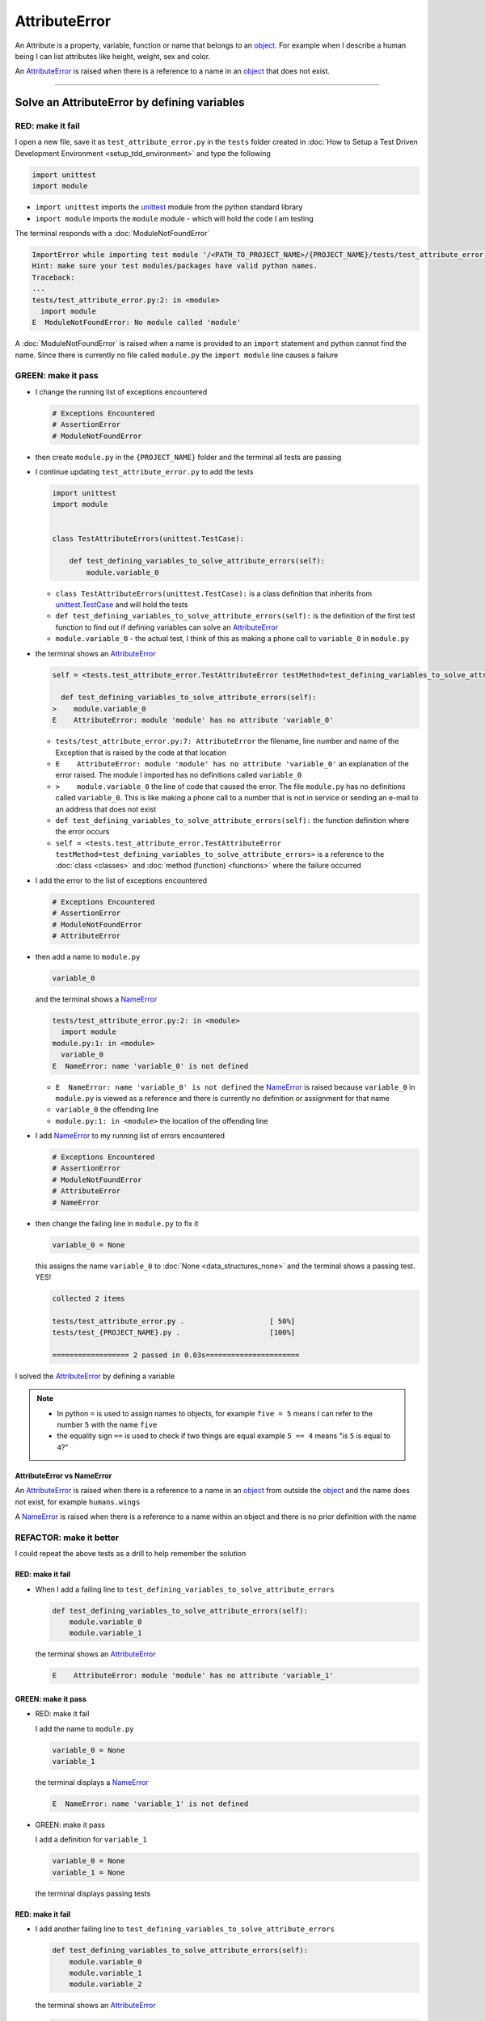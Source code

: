 
AttributeError
==============

An Attribute is a property, variable, function or name that belongs to an `object <https://docs.python.org/3/glossary.html#term-object>`_. For example when I describe a human being I can list attributes like height, weight, sex and color.

An `AttributeError <https://docs.python.org/3/library/exceptions.html?highlight=exceptions#AttributeError>`_ is raised when there is a reference to a name in an `object <https://docs.python.org/3/glossary.html#term-object>`_ that does not exist.


----

Solve an AttributeError by defining variables
----------------------------------------------

RED: make it fail
^^^^^^^^^^^^^^^^^

I open a new file, save it as ``test_attribute_error.py`` in the ``tests`` folder created in :doc:`How to Setup a Test Driven Development Environment <setup_tdd_environment>` and type the following

.. code-block:: python

  import unittest
  import module

* ``import unittest`` imports the `unittest <https://docs.python.org/3/library/unittest.html>`_ module from the python standard library
* ``import module`` imports the ``module`` module - which will hold the code I am testing

The terminal responds with a :doc:`ModuleNotFoundError`

.. code-block:: python

  ImportError while importing test module '/<PATH_TO_PROJECT_NAME>/{PROJECT_NAME}/tests/test_attribute_error.py'.
  Hint: make sure your test modules/packages have valid python names.
  Traceback:
  ...
  tests/test_attribute_error.py:2: in <module>
    import module
  E  ModuleNotFoundError: No module called 'module'

A :doc:`ModuleNotFoundError` is raised when a name is provided to an ``import`` statement and python cannot find the name. Since there is currently no file called ``module.py`` the ``import module`` line causes a failure

GREEN: make it pass
^^^^^^^^^^^^^^^^^^^

* I change the running list of exceptions encountered

  .. code-block:: python

    # Exceptions Encountered
    # AssertionError
    # ModuleNotFoundError

* then create ``module.py`` in the ``{PROJECT_NAME}`` folder and the terminal all tests are passing
* I continue updating ``test_attribute_error.py`` to add the tests

  .. code-block:: python

    import unittest
    import module


    class TestAttributeErrors(unittest.TestCase):

        def test_defining_variables_to_solve_attribute_errors(self):
            module.variable_0

  - ``class TestAttributeErrors(unittest.TestCase):`` is a class definition that inherits from `unittest.TestCase <https://docs.python.org/3/library/unittest.html?highlight=unittest#unittest.TestCase>`_ and will hold the tests
  - ``def test_defining_variables_to_solve_attribute_errors(self):`` is the definition of the first test function to find out if defining variables can solve an `AttributeError <https://docs.python.org/3/library/exceptions.html?highlight=exceptions#AttributeError>`_
  - ``module.variable_0`` - the actual test, I think of this as making a phone call to ``variable_0`` in ``module.py``

* the terminal shows an `AttributeError <https://docs.python.org/3/library/exceptions.html?highlight=exceptions#AttributeError>`_

  .. code-block:: python

    self = <tests.test_attribute_error.TestAttributeError testMethod=test_defining_variables_to_solve_attribute_errors>

      def test_defining_variables_to_solve_attribute_errors(self):
    >    module.variable_0
    E    AttributeError: module 'module' has no attribute 'variable_0'


  - ``tests/test_attribute_error.py:7: AttributeError`` the filename, line number and name of the Exception that is raised by the code at that location
  - ``E    AttributeError: module 'module' has no attribute 'variable_0'`` an explanation of the error raised. The module I imported has no definitions called ``variable_0``
  - ``>    module.variable_0`` the line of code that caused the error. The file ``module.py`` has no definitions called ``variable_0``. This is like making a phone call to a number that is not in service or sending an e-mail to an address that does not exist
  - ``def test_defining_variables_to_solve_attribute_errors(self):`` the function definition where the error occurs
  - ``self = <tests.test_attribute_error.TestAttributeError testMethod=test_defining_variables_to_solve_attribute_errors>`` is a reference to the :doc:`class <classes>` and :doc:`method (function) <functions>` where the failure occurred

* I add the error to the list of exceptions encountered

  .. code-block:: python

    # Exceptions Encountered
    # AssertionError
    # ModuleNotFoundError
    # AttributeError

* then add a name to ``module.py``

  .. code-block:: python

    variable_0

  and the terminal shows a `NameError <https://docs.python.org/3/library/exceptions.html?highlight=exceptions#NameError>`_

  .. code-block::

    tests/test_attribute_error.py:2: in <module>
      import module
    module.py:1: in <module>
      variable_0
    E  NameError: name 'variable_0' is not defined

  - ``E  NameError: name 'variable_0' is not defined`` the `NameError <https://docs.python.org/3/library/exceptions.html?highlight=exceptions#NameError>`_ is raised because ``variable_0`` in ``module.py`` is viewed as a reference and there is currently no definition or assignment for that name
  - ``variable_0`` the offending line
  - ``module.py:1: in <module>`` the location of the offending line

* I add `NameError <https://docs.python.org/3/library/exceptions.html?highlight=exceptions#NameError>`_ to my running list of errors encountered

  .. code-block::

    # Exceptions Encountered
    # AssertionError
    # ModuleNotFoundError
    # AttributeError
    # NameError

* then change the failing line in ``module.py`` to fix it

  .. code-block:: python

    variable_0 = None

  this assigns the name ``variable_0`` to :doc:`None <data_structures_none>` and the terminal shows a passing test. YES!

  .. code-block:: python

    collected 2 items

    tests/test_attribute_error.py .                    [ 50%]
    tests/test_{PROJECT_NAME}.py .                     [100%]

    ================== 2 passed in 0.03s======================

I solved the `AttributeError <https://docs.python.org/3/library/exceptions.html?highlight=exceptions#AttributeError>`_ by defining a variable

.. NOTE::

  - In python ``=`` is used to assign names to objects, for example ``five = 5`` means I can refer to the number ``5`` with the name ``five``
  - the equality sign ``==`` is used to check if two things are equal  example  ``5 == 4`` means "is ``5`` is equal to ``4``?"

AttributeError vs NameError
~~~~~~~~~~~~~~~~~~~~~~~~~~~

An `AttributeError <https://docs.python.org/3/library/exceptions.html?highlight=exceptions#AttributeError>`_ is raised when there is a reference to a name in an `object <https://docs.python.org/3/glossary.html#term-object>`_ from outside the `object <https://docs.python.org/3/glossary.html#term-object>`_ and the name does not exist, for example ``humans.wings``

A `NameError <https://docs.python.org/3/library/exceptions.html?highlight=exceptions#NameError>`_ is raised when there is a reference to a name within an object and there is no prior definition with the name


REFACTOR: make it better
^^^^^^^^^^^^^^^^^^^^^^^^

I could repeat the above tests as a drill to help remember the solution

RED: make it fail
~~~~~~~~~~~~~~~~~


* When I add a failing line to ``test_defining_variables_to_solve_attribute_errors``

  .. code-block:: python

    def test_defining_variables_to_solve_attribute_errors(self):
        module.variable_0
        module.variable_1

  the terminal shows an `AttributeError <https://docs.python.org/3/library/exceptions.html?highlight=exceptions#AttributeError>`_

  .. code-block:: python

    E    AttributeError: module 'module' has no attribute 'variable_1'

GREEN: make it pass
~~~~~~~~~~~~~~~~~~~

* RED: make it fail

  I add the name to ``module.py``

  .. code-block:: python

    variable_0 = None
    variable_1

  the terminal displays a `NameError <https://docs.python.org/3/library/exceptions.html?highlight=exceptions#NameError>`_

  .. code-block:: python

    E  NameError: name 'variable_1' is not defined

* GREEN: make it pass

  I add a definition for ``variable_1``

  .. code-block:: python

    variable_0 = None
    variable_1 = None

  the terminal displays passing tests

RED: make it fail
~~~~~~~~~~~~~~~~~


* I add another failing line to ``test_defining_variables_to_solve_attribute_errors``

  .. code-block:: python

    def test_defining_variables_to_solve_attribute_errors(self):
        module.variable_0
        module.variable_1
        module.variable_2

  the terminal shows an `AttributeError <https://docs.python.org/3/library/exceptions.html?highlight=exceptions#AttributeError>`_

  .. code-block:: python

    >    module.variable_2
    E    AttributeError: module 'module' has no attribute 'variable_2'

GREEN: make it pass
~~~~~~~~~~~~~~~~~~~


* RED: make it fail

  I add the name to ``module.py``

  .. code-block:: python

    variable_0 = None
    variable_1 = None
    variable_2

  the terminal shows a `NameError <https://docs.python.org/3/library/exceptions.html?highlight=exceptions#NameError>`_

  .. code-block:: python

    E  NameError: name 'variable_2' is not defined

* GREEN: make it pass

  I define ``variable_2`` in ``module.py``

  .. code-block:: python

    variable_0 = None
    variable_1 = None
    variable_2 = None

  The tests pass

RED: make it fail
~~~~~~~~~~~~~~~~~


* I add another failing line to ``test_defining_variables_to_solve_attribute_errors``

  .. code-block:: python

    def test_defining_variables_to_solve_attribute_errors(self):
        module.variable_0
        module.variable_1
        module.variable_2
        module.variable_3

  the terminal shows an `AttributeError <https://docs.python.org/3/library/exceptions.html?highlight=exceptions#AttributeError>`_

  .. code-block:: python

    E    AttributeError: module 'module' has no attribute 'variable_3'

GREEN: make it pass
~~~~~~~~~~~~~~~~~~~


* RED: make it fail

  I add the name

  .. code-block:: python

    variable_0 = None
    variable_1 = None
    variable_2 = None
    variable_3

  the terminal displays a `NameError <https://docs.python.org/3/library/exceptions.html?highlight=exceptions#NameError>`_

  .. code-block:: python

    E  NameError: name 'variable_3' is not defined

* GREEN: make it pass

  I define the name

  .. code-block:: python

    variable_0 = None
    variable_1 = None
    variable_2 = None
    variable_3 = None

I have a pattern for the drill. When I test an attribute in a module, I get


* an `AttributeError <https://docs.python.org/3/library/exceptions.html?highlight=exceptions#AttributeError>`_ when the attribute does not exist
* a `NameError <https://docs.python.org/3/library/exceptions.html?highlight=exceptions#NameError>`_ when I add the name to the module
* a passing test when I define the name as a variable

If you are feeling adventurous you can add more tests to ``test_defining_variables_to_solve_attribute_errors`` until you get to ``module.variable_99``, you will have 100 lines

.. code-block:: python

  def test_defining_variables_to_solve_attribute_errors(self):
      module.variable_0
      module.variable_1
      module.variable_2
      module.variable_3
      ...
      module.variable_99

Repeat the pattern until all tests pass.

If you have been typing along *WELL DONE!* You now know


* How to solve a :doc:`ModuleNotFoundError`
* How to solve a `NameError <https://docs.python.org/3/library/exceptions.html?highlight=exceptions#NameError>`_ using variables
* How to solve an `AttributeError <https://docs.python.org/3/library/exceptions.html?highlight=exceptions#AttributeError>`_ by defining variables

----


Solve an AttributeError by defining functions
----------------------------------------------

RED: make it fail
^^^^^^^^^^^^^^^^^

I add a new test to ``TestAttributeError`` class in ``tests/test_attribute_error.py``

.. code-block:: python

  def test_defining_functions_to_solve_attribute_errors(self):
      module.function_0()

the terminal responds with an `AttributeError <https://docs.python.org/3/library/exceptions.html?highlight=exceptions#AttributeError>`_

.. code-block:: python

  E    AttributeError: module 'module' has no attribute 'function_0'

GREEN: make it pass
^^^^^^^^^^^^^^^^^^^


* I try the solution I know for solving `AttributeError <https://docs.python.org/3/library/exceptions.html?highlight=exceptions#AttributeError>`_ with variables and change ``module.py`` to include a new variable

  .. code-block:: python

    function_0 = None

  I see a :doc:`TypeError` in the terminal

  .. code-block:: python

    E    TypeError: 'NoneType' object is not callable

* this is new so I add it to the list of exceptions encountered

  .. code-block:: python

   # Exceptions Encountered
   # AssertionError
   # ModuleNotFoundError
   # AttributeError
   # NameError
   # TypeError

* a :doc:`TypeError` is raised in this case because I called an object that was not `callable <https://docs.python.org/3/glossary.html#term-callable>`_

  A `callable <https://docs.python.org/3/glossary.html#term-callable>`_ object is an object that may be able to handle inputs. I can make an `object <https://docs.python.org/3/glossary.html#term-object>`_ `callable <https://docs.python.org/3/glossary.html#term-callable>`_ by defining it as a :doc:`class <classes>` or a :doc:`function <functions>`

  Parentheses are used at the end of the name of an object when calling it, for example  ``module.function_0()`` will call ``function_0`` from ``module.py``

* What if I change ``function_0`` in ``module.py`` to a function by  using the `def <https://docs.python.org/3/reference/lexical_analysis.html#keywords>`_ keyword?

  .. code-block:: python

    def function_0():
        return None

  the terminal shows passing tests


REFACTOR: make it better
^^^^^^^^^^^^^^^^^^^^^^^^


* Time to make a drill. You can change ``test_defining_functions_to_solve_attribute_errors`` in the ``TestAttributeError`` class in ``tests/test_attribute_error.py`` to include calls to functions in ``module.py`` until you have one for ``module.function_99()``

  .. code-block:: python

    def test_defining_functions_to_solve_attribute_errors(self):
        module.function_0()
        module.function_1()
        module.function_2()
        module.function_3()
        ...
        module.function_99()

  the terminal shows an `AttributeError <https://docs.python.org/3/library/exceptions.html?highlight=exceptions#AttributeError>`_

  .. code-block:: python

    E    AttributeError: module 'module' has no attribute 'function_1'

  change ``module.py`` with the solution until all tests pass

*YOU DID IT AGAIN!* You now know


* How to solve a :doc:`ModuleNotFoundError`
* How to solve a `NameError <https://docs.python.org/3/library/exceptions.html?highlight=exceptions#NameError>`_
* How to solve a :doc:`TypeError` by defining a callable
* How to solve an `AttributeError <https://docs.python.org/3/library/exceptions.html?highlight=exceptions#AttributeError>`_ by defining variables
* How to solve an `AttributeError <https://docs.python.org/3/library/exceptions.html?highlight=exceptions#AttributeError>`_ by defining :doc:`functions`


----


Solve an AttributeError by defining classes
--------------------------------------------

I think of a :doc:`class <classes>` as a collection of :doc:`methods (functions) <functions>` and attributes that represents an `object <https://docs.python.org/3/glossary.html#term-object>`_

- attributes are names which represent a value
- :doc:`methods <functions>` are :doc:`functions` that may be able to accept inputs and may return a value - they are `callable <https://docs.python.org/3/glossary.html#term-callable>`_

For example I could define a ``Human`` class with attributes like eye color, date of birth, height and weight, and :doc:`methods <functions>` like age which returns a value based on the current year and date of birth attribute, you can see an example of this in :doc:`class </classes>`

RED: make it fail
^^^^^^^^^^^^^^^^^

* I add a test function to the ``TestAttributeError`` class in ``tests/test_attribute_error.py``

  .. code-block:: python

    def test_defining_classes_to_solve_attribute_errors(self):
        module.Class0()

  the terminal shows

  .. code-block:: python

    E    AttributeError: module 'module' has no attribute 'Class0'


GREEN: make it pass
^^^^^^^^^^^^^^^^^^^


* I add a name to ``module.py``

  .. code-block:: python

    Class0 = None

  and the terminal shows a :doc:`TypeError`

  .. code-block:: python

    E    TypeError: 'NoneType' object is not callable

  I had a similar issue earlier, what if I make ``Class0`` `callable <https://docs.python.org/3/glossary.html#term-callable>`_ by changing the variable to a function using the `def <https://docs.python.org/3/reference/lexical_analysis.html#keywords>`_ keyword in ``module.py``

  .. code-block:: python

    def Class():
        return None

  The test passes! Something is odd here, what is the difference between :doc:`class </classes>` and :doc:`functions`? Why am I writing a different set of tests for :doc:`class </classes>` if the solutions are the same for :doc:`functions`?

  For now, I will move on with these questions unanswered until they become obvious

REFACTOR: make it better
^^^^^^^^^^^^^^^^^^^^^^^^


* This could also be a drill, add lines to ``test_defining_classes_to_solve_attribute_errors`` in the ``TestAttributeError`` class in ``tests/test_attribute_error.py`` until you have one for ``module.Class99()``, you will have 100 lines

  .. code-block:: python

    def test_defining_classes_to_solve_attribute_errors(self):
        module.Class0()
        module.Class1()
        module.Class2()
        module.Class3()
        ...
        module.Class99()

  the terminal shows an `AttributeError <https://docs.python.org/3/library/exceptions.html?highlight=exceptions#AttributeError>`_

  .. code-block:: python

    E    AttributeError: module 'module' has no attribute 'Class1'

  change ``module.py`` with each solution until all tests pass

*WELL DONE!* You now know

* How to solve a :doc:`ModuleNotFoundError`
* How to solve a `NameError <https://docs.python.org/3/library/exceptions.html?highlight=exceptions#NameError>`_
* How to solve a :doc:`TypeError` by defining a callable
* How to solve an `AttributeError <https://docs.python.org/3/library/exceptions.html?highlight=exceptions#AttributeError>`_ by defining variables
* How to solve an `AttributeError <https://docs.python.org/3/library/exceptions.html?highlight=exceptions#AttributeError>`_ by defining :doc:`functions`
* How to solve an `AttributeError <https://docs.python.org/3/library/exceptions.html?highlight=exceptions#AttributeError>`_ by defining a :doc:`class </classes>`? do I know how to define :doc:`class </classes>` if I define them the same way I do :doc:`functions`?

----


Solve an AttributeError by defining class attributes
-----------------------------------------------------

RED: make it fail
^^^^^^^^^^^^^^^^^


* I add a new test to the ``TestAttributeError`` class in ``test_attribute_error.py``

  .. code-block:: python

    def test_defining_attributes_in_classes_to_solve_attribute_errors(self):
        module.Class.attribute_0

  the terminal shows an `AttributeError <https://docs.python.org/3/library/exceptions.html?highlight=exceptions#AttributeError>`_

  .. code-block:: python

    >    module.Class.attribute_0
    E    AttributeError: module 'module' has no attribute 'Class'

GREEN: make it pass
^^^^^^^^^^^^^^^^^^^


* I add a variable to ``module.py``

  .. code-block:: python

    Class = None

  and the terminal still displays an `AttributeError <https://docs.python.org/3/library/exceptions.html?highlight=exceptions#AttributeError>`_ but with a different message

  .. code-block:: python

    E    AttributeError: 'NoneType' object has no attribute 'attribute_0'

  when I change the variable to a function

  .. code-block:: python

    def Class():
        return None

  the terminal shows an an `AttributeError <https://docs.python.org/3/library/exceptions.html?highlight=exceptions#AttributeError>`_ but with a slightly different message

  .. code-block:: python

    E    AttributeError: 'function' object has no attribute 'attribute_0'

* I wonder if it is possible to define an attribute in a function and access it from outside the function. I add an attribute to ``Class`` in ``module.py``

  .. code-block:: python

    def Class():
        attribute_0 = None
        return None

  the terminal still shows the same error, my guess was wrong

* what if I use the `class <https://docs.python.org/3/reference/lexical_analysis.html#keywords>`_ keyword to define ``Class`` instead of `def <https://docs.python.org/3/reference/lexical_analysis.html#keywords>`_?

  .. code-block:: python

    class Class():
        attribute_0 = None
        return None

  the terminal now shows a `SyntaxError <https://docs.python.org/3/library/exceptions.html?highlight=exceptions#SyntaxError>`_

  .. code-block:: python

    E    return None
    E    ^^^^^^^^^^^
    E  SyntaxError: 'return' outside function

  the error is caused by the ``return`` statement being outside a :doc:`function <functions>`


* I add `SyntaxError <https://docs.python.org/3/library/exceptions.html?highlight=exceptions#SyntaxError>`_ to the running list of exceptions

  .. code-block:: python

    # Exceptions Encountered
    # AssertionError
    # ModuleNotFoundError
    # AttributeError
    # NameError
    # TypeError
    # SyntaxError

* when I remove the return statement

  .. code-block:: python

    class Class():
        attribute_0 = None

  the test passes. WOO HOO!

REFACTOR: make it better
^^^^^^^^^^^^^^^^^^^^^^^^


* The current solution for ``test_defining_classes_to_solve_attribute_errors`` was done by defining functions but the test name contains ``definining_classes``, time to go back and change ``module.py`` using the `class <https://docs.python.org/3/reference/lexical_analysis.html#keywords>`_ keyword instead of `def <https://docs.python.org/3/reference/lexical_analysis.html#keywords>`_

  .. code-block:: python

    class Class0():
        pass
    ...
    class Class99():
        pass

  `pass <https://docs.python.org/3/reference/lexical_analysis.html#keywords>`_ is a keyword used as a placeholder

* I now know how to properly define a :doc:`class <classes>` with an attribute. You can make a drill to practice by adding more lines to ``test_defining_attributes_in_classes_to_solve_attribute_errors`` until you have a total of 100 lines

  .. code-block:: python

    def test_defining_attributes_in_classes_to_solve_attribute_errors(self):
        module.Class.attribute_0
        module.Class.attribute_1
        module.Class.attribute_2
        module.Class.attribute_3
        ...
        module.Class.attribute_99

  the terminal shows

  .. code-block:: python

    E    AttributeError: type object 'Class' has no attribute 'attribute_1'

  add the solutions to ``module.py`` until all tests pass

*WELL DONE!* You now know You now know


* How to solve a :doc:`ModuleNotFoundError`
* How to solve a `NameError <https://docs.python.org/3/library/exceptions.html?highlight=exceptions#NameError>`_
* How to solve a :doc:`TypeError` by defining a callable
* How to solve an `AttributeError <https://docs.python.org/3/library/exceptions.html?highlight=exceptions#AttributeError>`_ by defining variables
* How to solve an `AttributeError <https://docs.python.org/3/library/exceptions.html?highlight=exceptions#AttributeError>`_ by defining :doc:`functions`
* How to solve an `AttributeError <https://docs.python.org/3/library/exceptions.html?highlight=exceptions#AttributeError>`_ by defining a :doc:`class </classes>`
* How to solve an `AttributeError <https://docs.python.org/3/library/exceptions.html?highlight=exceptions#AttributeError>`_ by defining attributes (variables) in a :doc:`class </classes>`


----


Solve an AttributeError by defining class methods
--------------------------------------------------

RED: make it fail
^^^^^^^^^^^^^^^^^


* I add a new test to the ``TestAttributeError`` class in ``test_attribute_error.py``

  .. code-block:: python

    def test_defining_functions_in_classes_to_solve_attribute_errors(self):
        module.Class.method_0()

  the terminal shows an `AttributeError <https://docs.python.org/3/library/exceptions.html?highlight=exceptions#AttributeError>`_

  .. code-block:: python

    >    module.Class.method_0()
    E    AttributeError: type object 'Class' has no attribute 'method_0'

GREEN: make it pass
^^^^^^^^^^^^^^^^^^^


* I add a name to ``Class`` in ``module.py``

  .. code-block:: python

    class Class():
        ...
        method_0 = None

  and the terminal shows a :doc:`TypeError`

  .. code-block:: python

    >    module.Class.method_0()
    E    TypeError: 'NoneType' object is not callable

* then I change ``method_0`` from an attribute to a :doc:`method <functions>` using the `def <https://docs.python.org/3/reference/lexical_analysis.html#keywords>`_ keyword to make it callable

  .. code-block:: python

    class Class():
        ...
        def method_0():
          return None

  and all tests pass. Fantastic!

REFACTOR: make it better
^^^^^^^^^^^^^^^^^^^^^^^^

You know the "drill", add more lines until there are 100 tests ending with one for ``module.Class.method_99()`` to ``test_defining_functions_in_classes_to_solve_attribute_errors`` in ``TestAttributeError`` in ``test_attribute_error.py``

.. code-block:: python

  def test_defining_functions_in_classes_to_solve_attribute_errors(self):
      module.Class.method_0()
      module.Class.method_1()
      module.Class.method_2()
      module.Class.method_3()
      ...
      module.Class.method_99()

repeat the solution until all tests pass

*CONGRATULATIONS!* You now know


* How to solve a :doc:`ModuleNotFoundError`
* How to solve a `NameError <https://docs.python.org/3/library/exceptions.html?highlight=exceptions#NameError>`_
* How to solve a :doc:`TypeError` by defining a callable
* How to solve an `AttributeError <https://docs.python.org/3/library/exceptions.html?highlight=exceptions#AttributeError>`_ by defining variables
* How to solve an `AttributeError <https://docs.python.org/3/library/exceptions.html?highlight=exceptions#AttributeError>`_ by defining :doc:`functions`
* How to solve an `AttributeError <https://docs.python.org/3/library/exceptions.html?highlight=exceptions#AttributeError>`_ by defining a :doc:`class </classes>`
* How to solve an `AttributeError <https://docs.python.org/3/library/exceptions.html?highlight=exceptions#AttributeError>`_ by defining attributes (variables) in a :doc:`class </classes>`
* How to solve an `AttributeError <https://docs.python.org/3/library/exceptions.html?highlight=exceptions#AttributeError>`_ by defining :doc:`methods (functions) <functions>` in a :doc:`class </classes>`

:doc:`classes </classes>` vs :doc:`functions` in python
-------------------------------------------------------

* attributes and :doc:`methods <functions>` in a :doc:`class </classes>` can be accessible from outside the :doc:`class </classes>`
* attributes and :doc:`functions <functions>` in a :doc:`function <functions>` are not accessible from outside the :doc:`function <functions>`
* keywords used to define them - `class <https://docs.python.org/3/reference/lexical_analysis.html#keywords>`_ vs `def <https://docs.python.org/3/reference/lexical_analysis.html#keywords>`_
* naming conventions - ``CamelCase`` vs ``snake_case``
